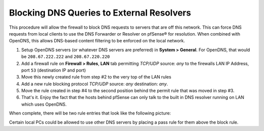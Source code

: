 Blocking DNS Queries to External Resolvers
==========================================

This procedure will allow the firewall to block DNS requests to servers
that are off this network. This can force DNS requests from local
clients to use the DNS Forwarder or Resolver on pfSense® for resolution.
When combined with OpenDNS, this allows DNS-based content filtering to
be enforced on the local network.

#. Setup OpenDNS servers (or whatever DNS servers are preferred) in
   **System > General**. For OpenDNS, that would be ``208.67.222.222`` and
   ``208.67.220.220``
#. Add a firewall rule on **Firewall > Rules**, **LAN** tab permitting
   *TCP/UDP* source: *any* to the firewalls LAN IP Address, port ``53``
   (destination IP and port)
#. Move this newly created rule from step #2 to the very top of the LAN rules
#. Add a new rule blocking protocol *TCP/UDP* source: *any* destination: *any*.
#. Move the rule created in step #4 to the second position behind the permit
   rule that was moved in step #3.
#. That's it. Enjoy the fact that the hosts behind pfSense can only talk to the
   built in DNS resolver running on LAN which uses OpenDNS.

When complete, there will be two rule entries that look like the following
picture:

.. image:: /_static/dns/blockdns.png
   :align: center

Certain local PCs could be allowed to use other DNS servers by placing a
pass rule for them above the block rule.
